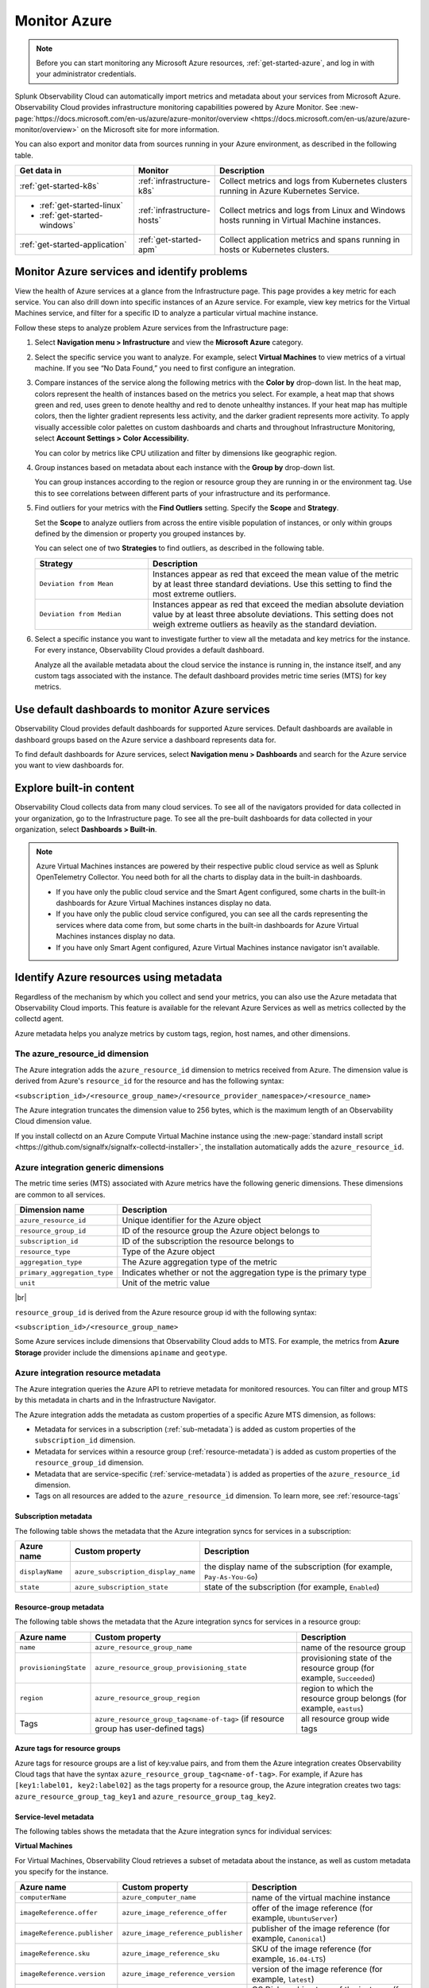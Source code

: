 .. _infrastructure-azure:

**********************************
Monitor Azure
**********************************

.. meta::
   :description: Learn how to monitor Microsoft Azure infrastructure resources with Splunk Observability Cloud.

.. note::
   Before you can start monitoring any Microsoft Azure resources, :ref:`get-started-azure`, and log in with your administrator credentials.

Splunk Observability Cloud can automatically import metrics and metadata about your services from Microsoft Azure. Observability Cloud provides infrastructure monitoring capabilities powered by Azure Monitor. See :new-page:`https://docs.microsoft.com/en-us/azure/azure-monitor/overview <https://docs.microsoft.com/en-us/azure/azure-monitor/overview>` on the Microsoft site for more information.

You can also export and monitor data from sources running in your Azure environment, as described in the following table.

.. list-table::
   :header-rows: 1
   :widths: 30, 20, 50

   * - :strong:`Get data in`
     - :strong:`Monitor`
     - :strong:`Description`

   * - :ref:`get-started-k8s`
     - :ref:`infrastructure-k8s`
     - Collect metrics and logs from Kubernetes clusters running in Azure Kubernetes Service.

   * - - :ref:`get-started-linux`
       - :ref:`get-started-windows`
     - :ref:`infrastructure-hosts`
     - Collect metrics and logs from Linux and Windows hosts running in Virtual Machine instances.

   * - :ref:`get-started-application`
     - :ref:`get-started-apm`
     - Collect application metrics and spans running in hosts or Kubernetes clusters.

.. _monitor-azure-services:

Monitor Azure services and identify problems
=======================================================

View the health of Azure services at a glance from the Infrastructure page. This page provides a key metric for each service. You can also drill down into specific instances of an Azure service. For example, view key metrics for the Virtual Machines service, and filter for a specific ID to analyze a particular virtual machine instance.

Follow these steps to analyze problem Azure services from the Infrastructure page:

1. Select :strong:`Navigation menu > Infrastructure` and view the :strong:`Microsoft Azure` category.
2. Select the specific service you want to analyze. For example, select :strong:`Virtual Machines` to view metrics of a virtual machine. If you see “No Data Found,” you need to first configure an integration.
3. Compare instances of the service along the following metrics with the :strong:`Color by` drop-down list. In the heat map, colors represent the health of instances based on the metrics you select. For example, a heat map that shows green and red, uses green to denote healthy and red to denote unhealthy instances. If your heat map has multiple colors, then the lighter gradient represents less activity, and the darker gradient represents more activity. To apply visually accessible color palettes on custom dashboards and charts and throughout Infrastructure Monitoring, select :strong:`Account Settings > Color Accessibility.`

   You can color by metrics like CPU utilization and filter by dimensions like geographic region.
4. Group instances based on metadata about each instance with the :strong:`Group by` drop-down list.

   You can group instances according to the region or resource group they are running in or the environment tag. Use this to see correlations between different parts of your infrastructure and its performance.
5.  Find outliers for your metrics with the :strong:`Find Outliers` setting. Specify the :strong:`Scope` and :strong:`Strategy`.

    Set the :strong:`Scope` to analyze outliers from across the entire visible population of instances, or only within groups defined by the dimension or property you grouped instances by.

    You can select one of two :strong:`Strategies` to find outliers, as described in the following table.

    .. list-table::
       :header-rows: 1
       :widths: 30, 70

       * - :strong:`Strategy`
         - :strong:`Description`

       * - ``Deviation from Mean``
         - Instances appear as red that exceed the mean value of the metric by at least three standard deviations. Use this setting to find the most extreme outliers.

       * - ``Deviation from Median``
         - Instances appear as red that exceed the median absolute deviation value by at least three absolute deviations. This setting does not weigh extreme outliers as heavily as the standard deviation.

6. Select a specific instance you want to investigate further to view all the metadata and key metrics for the instance. For every instance, Observability Cloud provides a default dashboard.

   Analyze all the available metadata about the cloud service the instance is running in, the instance itself, and any custom tags associated with the instance. The default dashboard provides metric time series (MTS) for key metrics.

Use default dashboards to monitor Azure services
================================================

Observability Cloud provides default dashboards for supported Azure services. Default dashboards are available in dashboard groups based on the Azure service a dashboard represents data for.

To find default dashboards for Azure services, select :strong:`Navigation menu > Dashboards` and search for the Azure service you want to view dashboards for.

Explore built-in content
========================
Observability Cloud collects data from many cloud services. To see all of the navigators provided for data collected in your organization, go to the Infrastructure page. To see all the pre-built dashboards for data collected in your organization, select :strong:`Dashboards > Built-in`.

.. note::

  Azure Virtual Machines instances are powered by their respective public cloud service as well as Splunk OpenTelemetry Collector. You need both for all the charts to display data in the built-in dashboards.

  - If you have only the public cloud service and the Smart Agent configured, some charts in the built-in dashboards for Azure Virtual Machines instances display no data.
  - If you have only the public cloud service configured, you can see all the cards representing the services where data come from, but some charts in the built-in dashboards for Azure Virtual Machines instances display no data.
  - If you have only Smart Agent configured, Azure Virtual Machines instance navigator isn't available.

Identify Azure resources using metadata
================================================================================

Regardless of the mechanism by which you collect and send your metrics,
you can also use the Azure metadata that Observability Cloud imports.
This feature is available for the relevant Azure Services as well as
metrics collected by the collectd agent.

Azure metadata helps you analyze metrics by custom tags, region, host names,
and other dimensions.

The azure_resource_id dimension
--------------------------------------------------------------------------------

The Azure integration adds the ``azure_resource_id`` dimension to metrics received from Azure.
The dimension value is derived from Azure's ``resource_id`` for the resource and has the following syntax:

``<subscription_id>/<resource_group_name>/<resource_provider_namespace>/<resource_name>``

The Azure integration truncates the dimension value to 256 bytes, which is the maximum length of an Observability Cloud dimension value.

If you install collectd on an Azure Compute Virtual Machine instance using the
:new-page:`standard install script <https://github.com/signalfx/signalfx-collectd-installer>`,
the installation automatically adds the ``azure_resource_id``.

Azure integration generic dimensions
--------------------------------------------------------------------------------

The metric time series (MTS) associated with Azure metrics have the following generic dimensions.
These dimensions are common to all services.

.. list-table::
   :header-rows: 1

   * - :strong:`Dimension name`
     - :strong:`Description`

   * - ``azure_resource_id``
     - Unique identifier for the Azure object

   * - ``resource_group_id``
     - ID of the resource group the Azure object belongs to

   * - ``subscription_id``
     - ID of the subscription the resource belongs to

   * - ``resource_type``
     - Type of the Azure object

   * - ``aggregation_type``
     - The Azure aggregation type of the metric

   * - ``primary_aggregation_type``
     - Indicates whether or not the aggregation type is the primary type

   * - ``unit``
     - Unit of the metric value

|br|

``resource_group_id`` is derived from the Azure resource group id with the
following syntax:

``<subscription_id>/<resource_group_name>``

Some Azure services include dimensions that Observability Cloud adds to MTS.
For example, the metrics from :strong:`Azure Storage` provider include the
dimensions ``apiname`` and ``geotype``.

Azure integration resource metadata
--------------------------------------------------------------------------------

The Azure integration queries the Azure API to retrieve metadata for monitored resources.
You can filter and group MTS by this metadata in charts and in the Infrastructure Navigator.

The Azure integration adds the metadata as custom properties of a specific Azure MTS dimension, as follows:

-  Metadata for services in a subscription (:ref:`sub-metadata`)
   is added as custom properties of the ``subscription_id`` dimension.

-  Metadata for services within a resource group (:ref:`resource-metadata`)
   is added as custom properties of the ``resource_group_id`` dimension.

-  Metadata that are service-specific (:ref:`service-metadata`)
   is added as properties of the ``azure_resource_id`` dimension.

-  Tags on all resources are added to the ``azure_resource_id`` dimension. To learn more, see
   :ref:`resource-tags`

.. _sub-metadata:

Subscription metadata
^^^^^^^^^^^^^^^^^^^^^^^^^^^^^^^^^^^^^^^^^^^^^^^^^^^^^^^^^^^^^^^^^^^^^^^^^^^^^^^^

The following table shows the metadata that the Azure integration syncs for services in a subscription:

.. list-table::
   :header-rows: 1

   * - :strong:`Azure name`
     - :strong:`Custom property`
     - :strong:`Description`

   * - ``displayName``
     - ``azure_subscription_display_name``
     - the display name of the subscription (for example,  ``Pay-As-You-Go``)

   * - ``state``
     - ``azure_subscription_state``
     - state of the subscription (for example,  ``Enabled``)


.. _resource-metadata:

Resource-group metadata
^^^^^^^^^^^^^^^^^^^^^^^^^^^^^^^^^^^^^^^^^^^^^^^^^^^^^^^^^^^^^^^^^^^^^^^^^^^^^^^^

The following table shows the metadata that the Azure integration syncs for services in a resource group:

.. list-table::
   :header-rows: 1

   * - :strong:`Azure name`
     - :strong:`Custom property`
     - :strong:`Description`

   * - ``name``
     - ``azure_resource_group_name``
     - name of the resource group

   * - ``provisioningState``
     - ``azure_resource_group_provisioning_state``
     - provisioning state of the resource group (for example,  ``Succeeded``)

   * - ``region``
     - ``azure_resource_group_region``
     - region to which the resource group belongs (for example,  ``eastus``)

   * - Tags
     - ``azure_resource_group_tag<name-of-tag>`` (if resource group has user-defined tags)
     - all resource group wide tags

.. _resource-tags:

Azure tags for resource groups
^^^^^^^^^^^^^^^^^^^^^^^^^^^^^^^^^^^^^^^^^^^^^^^^^^^^^^^^^^^^^^^^^^^^^^^^^^^^^^^^

Azure tags for resource groups are a list of key:value pairs, and from them the Azure integration creates
Observability Cloud tags that have the syntax ``azure_resource_group_tag<name-of-tag>``.
For example, if Azure has ``[key1:label01, key2:label02]`` as the tags property for a resource group, the Azure integration
creates two tags: ``azure_resource_group_tag_key1`` and ``azure_resource_group_tag_key2``.

.. _service-metadata:

Service-level metadata
^^^^^^^^^^^^^^^^^^^^^^^^^^^^^^^^^^^^^^^^^^^^^^^^^^^^^^^^^^^^^^^^^^^^^^^^^^^^^^^^

The following tables shows the metadata that the Azure integration syncs for individual services:

.. _virtual-machine-service-metadata:

**Virtual Machines**

For Virtual Machines, Observability Cloud retrieves a subset of metadata about the instance,
as well as custom metadata you specify for the instance.

.. list-table::
   :header-rows: 1

   * -   :strong:`Azure name`
     -   :strong:`Custom property`
     -   :strong:`Description`

   * -   ``computerName``
     -   ``azure_computer_name``
     -   name of the virtual machine instance

   * -   ``imageReference.offer``
     -   ``azure_image_reference_offer``
     -   offer of the image reference (for example,  ``UbuntuServer``)

   * -   ``imageReference.publisher``
     -   ``azure_image_reference_publisher``
     -   publisher of the image reference (for example,  ``Canonical``)

   * -   ``imageReference.sku``
     -   ``azure_image_reference_sku``
     -   SKU of the image reference (for example,  ``16.04-LTS``)

   * -   ``imageReference.version``
     -   ``azure_image_reference_version``
     -   version of the image reference (for example,  ``latest``)

   * -   ``osDiskCachingType``
     -   ``azure_os_disk_caching_type``
     -   OS Disk caching type of the instance (for example,  ``ReadWrite``)

   * -   ``osType``
     -   ``azure_os_type``
     -   type of OS on the virtual machine (for example, "LINUX" or "WINDOWS")

   * -   ``osDiskSize``
     -   ``azure_os_disk_size``
     -   disk size in GB

   * -   ``powerState``
     -   ``azure_power_state``
     -   power state of the virtual machine (for example, ``PowerState/running``)

   * -   ``provisioningState``
     -   ``azure_provisioning_state``
     -   provisioning state of the virtual machine (for example, ``Succeeded``)

   * -   ``size``
     -   ``azure_size``
     -   information about the size of the virtual machine (for example, ``Standard_D2s_v3``)

   * -   ``vmId``
     -   ``azure_vm_id``
     -   ID given to the virtual machine instance by Azure

|br|

.. _batch-accounts-service-metadata:

**Batch Accounts**

For Batch Accounts, Observability Cloud syncs the following properties:

.. list-table::
   :header-rows: 1

   * -   :strong:`Azure name`
     -   :strong:`Custom property`
     -   :strong:`Description`

   * -   ``activeJobAndJobScheduleQuota``
     -   ``azure_active_job_and_job_schedule_quota``
     -   active job and job schedule quota for this batch account

   * -   ``coreQuota``
     -   ``azure_core_quota``
     -   core quota for the batch account

   * -   ``poolQuota``
     -   ``azure_pool_quota``
     -   pool quota for the batch account

   * -   ``provisioningState``
     -   ``azure_provisioning_state``
     -   provisioningState of the batch account (for example, ``Succeeded``)

|br| 

.. _storage-account-service-metadata:

**Storage Account**

For Storage Account, Observability Cloud syncs the following properties:

.. list-table::
   :header-rows: 1

   * -   :strong:`Azure name`
     -   :strong:`Custom property`
     -   :strong:`Description`

   * -   ``creationTime``
     -   ``azure_creation_time``
     -   time at which the account was created (for example, ``Thu Jan 19 18:16:25 UTC 2018``)

   * -   ``kind``
     -   ``azure_kind``
     -   kind of storage account  (for example, ``Storage`` or ``BLOB``)

   * -   ``sku``
     -   ``azure_sku``
     -   SKU of the storage account (for example, ``Standard_LRS``)

|br|

.. _redis-cache-service-metadata:

**Redis Cache**

For Redis caches, Observability Cloud syncs the following properties:

.. list-table::
   :header-rows: 1

   * -   :strong:`Azure name`
     -   :strong:`Custom property`
     -   :strong:`Description`

   * -   ``hostName``
     -   ``azure_host_name``
     -   host name of the Redis cache

   * -   ``isPremium``
     -   ``azure_is_premium``
     -   indicates whether or not the service is premium


   * -   ``port``
     -   ``azure_port``
     -   port value for Redis cache (for example, ``6379``)

   * -   ``sslPort``
     -   ``azure_ssl_port``
     -   sslPort value for Redis cache (for example, ``6380``)

   * -   ``nonSslPort``
     -   ``azure_non_ssl_port``
     -   is ``true`` if ``nonSslPort`` is enabled

   * -   ``provisioningState``
     -   ``azure_provisioning_state``
     -   provisioning state of the Redis cache (for example, ``Succeeded``)

   * -   ``redisVersion``
     -   ``azure_redis_version``
     -   version of Redis

   * -   ``shardCount``
     -   ``azure_shard_count``
     -   number of shards

   * -   ``sku``
     -   ``azure_sku``
     -   SKU of the Redis cache (for example, ``Standard_C1``)

|br|

.. _virtual-machine-scale-sets-service-metadata:

**Virtual Machine Scale Sets**

For Virtual Machine Scale Sets, Observability Cloud syncs the following properties:

.. list-table::
   :header-rows: 1

   * -   :strong:`Azure name`
     -   :strong:`Custom property`
     -   :strong:`Description`

   * -   ``computerNamePrefix``
     -   ``azure_computer_name_prefix``
     -   computer name prefix of the instances in the scale set

   * -   ``imageReference.offer``
     -   ``azure_image_reference_offer``
     -   offer of the image reference (for example, ``UbuntuServer``)

   * -   ``imageReference.publisher``
     -   ``azure_image_reference_publisher``
     -   publisher of the image reference (for example, ``Canonical``)

   * -   ``imageReference.sku``
     -   ``azure_image_reference_sku``
     -   SKU of the image reference (for example, ``16.04-LTS``)

   * -   ``imageReference.version``
     -   ``azure_image_reference_version``
     -   version of the image reference (for example, ``latest``)

   * -   ``capacity``
     -   ``azure_capacity``
     -   number of instances in the scale set

   * -   ``osDiskCachingType``
     -   ``azure_os_disk_caching_type``
     -   OS Disk caching type of the instance (for example, ``ReadWrite``)

   * -   ``primaryNetworkId``
     -   ``azure_primary_network_id``
     -   ID of the primary network of the scale set

   * -   ``overProvisionEnabled``
     -   ``azure_over_provision_enabled``
     -   indicates whether or not over provisioning is enabled

   * -   ``upgradeModel``
     -   ``azure_upgrade_model``
     -   upgrade model of the scale set (for example, ``Manual``)

|br|

.. _virtual-machines-in-scale-sets-service-metadata:

**Virtual Machines in Scale Sets**

For Virtual Machines in Scale Sets, Observability Cloud syncs the following properties:

.. list-table::
   :header-rows: 1

   * -   :strong:`Azure name`
     -   :strong:`Custom property`
     -   :strong:`Description`

   * -   ``imageReference.offer``
     -   ``azure_image_reference_offer``
     -   offer of the image reference (for example, ``UbuntuServer``)

   * -   ``imageReference.publisher``
     -   ``azure_image_reference_publisher``
     -   publisher of the image reference (for example, ``Canonical``)

   * -   ``imageReference.sku``
     -   ``azure_image_reference_sku``
     -   SKU of the image reference (for example, ``16.04-LTS``)

   * -   ``imageReference.version``
     -   ``azure_image_reference_version``
     -   version of the image reference (for example, ``latest``)

   * -   ``instanceId``
     -   ``azure_instance_id``
     -   instance id of the VM in the Scaleset

   * -   ``osDiskCachingType``
     -   ``azure_os_disk_caching_type``
     -   OS Disk caching type of the instance (for example, ``ReadWrite``)

   * -   ``osDiskName``
     -   ``azure_os_disk_name``
     -   OS Disk name of the instance

   * -   ``osDiskSize``
     -   ``azure_os_disk_size``
     -   OS Disk size of the instance

   * -   ``osType``
     -   ``azure_os_type``
     -   OS Type (for example, ``Linux``)

   * -   ``powerState``
     -   ``azure_power_state``
     -   Power state of the instance (for example, ``PowerState/running``)

   * -   ``size``
     -   ``azure_size``
     -   Size of the instance (for example, ``Standard_A1``)

   * -   ``sku``
     -   ``azure_sku``
     -   sku of the instance (for example, ``com.microsoft.azure.management.compute.Sku@151e5d8d``)

..
  Supported Azure services
  ========================

  You can monitor these Azure services in Observability Cloud:

  .. hlist::
    :columns: 2

    - API Management
    - App Service
    - Application Gateway
    - Automation
    - Azure Analysis Services
    - Azure Cosmos DB
    - Azure DDoS Protection
    - Azure DNS
    - Azure Data Explorer
    - Azure Database for MySQL
    - Azure Database for PostgreSQL
    - Azure Firewall
    - Azure Front Door
    - Azure Kubernetes Service
    - Azure Location Based Services
    - Azure Machine Learning
    - Azure Maps
    - Batch
    - Cognitive Services
    - Container Instances
    - Container Registry
    - Content Delivery Network (CDN)
    - Customer Insights
    - Data Factory
    - Data Lake Analytics
    - Data Lake Store
    - Event Grid (Event Subscriptions)
    - Event Grid (Extension Topics)
    - Event Grid (System Topics)
    - Event Grid (Topics)
    - Event Grid (domains)
    - Event Hubs
    - ExpressRoute
    - HDInsight
    - Iot Hub
    - Key Vault
    - Load Balancer
    - Logic apps
    - Network Interfaces
    - Notification Hubs
    - Power BI
    - Redis Cache
    - Relays
    - SQL Database
    - SQL Elastic Pools
    - SQL Servers
    - Search Services
    - Service Bus
    - Storage
    - Stream Analytics
    - Traffic Manager
    - VPN Gateway
    - Virtual Machine Scale Sets
    - Virtual Machines
    - Virtual Machines (Classic)
